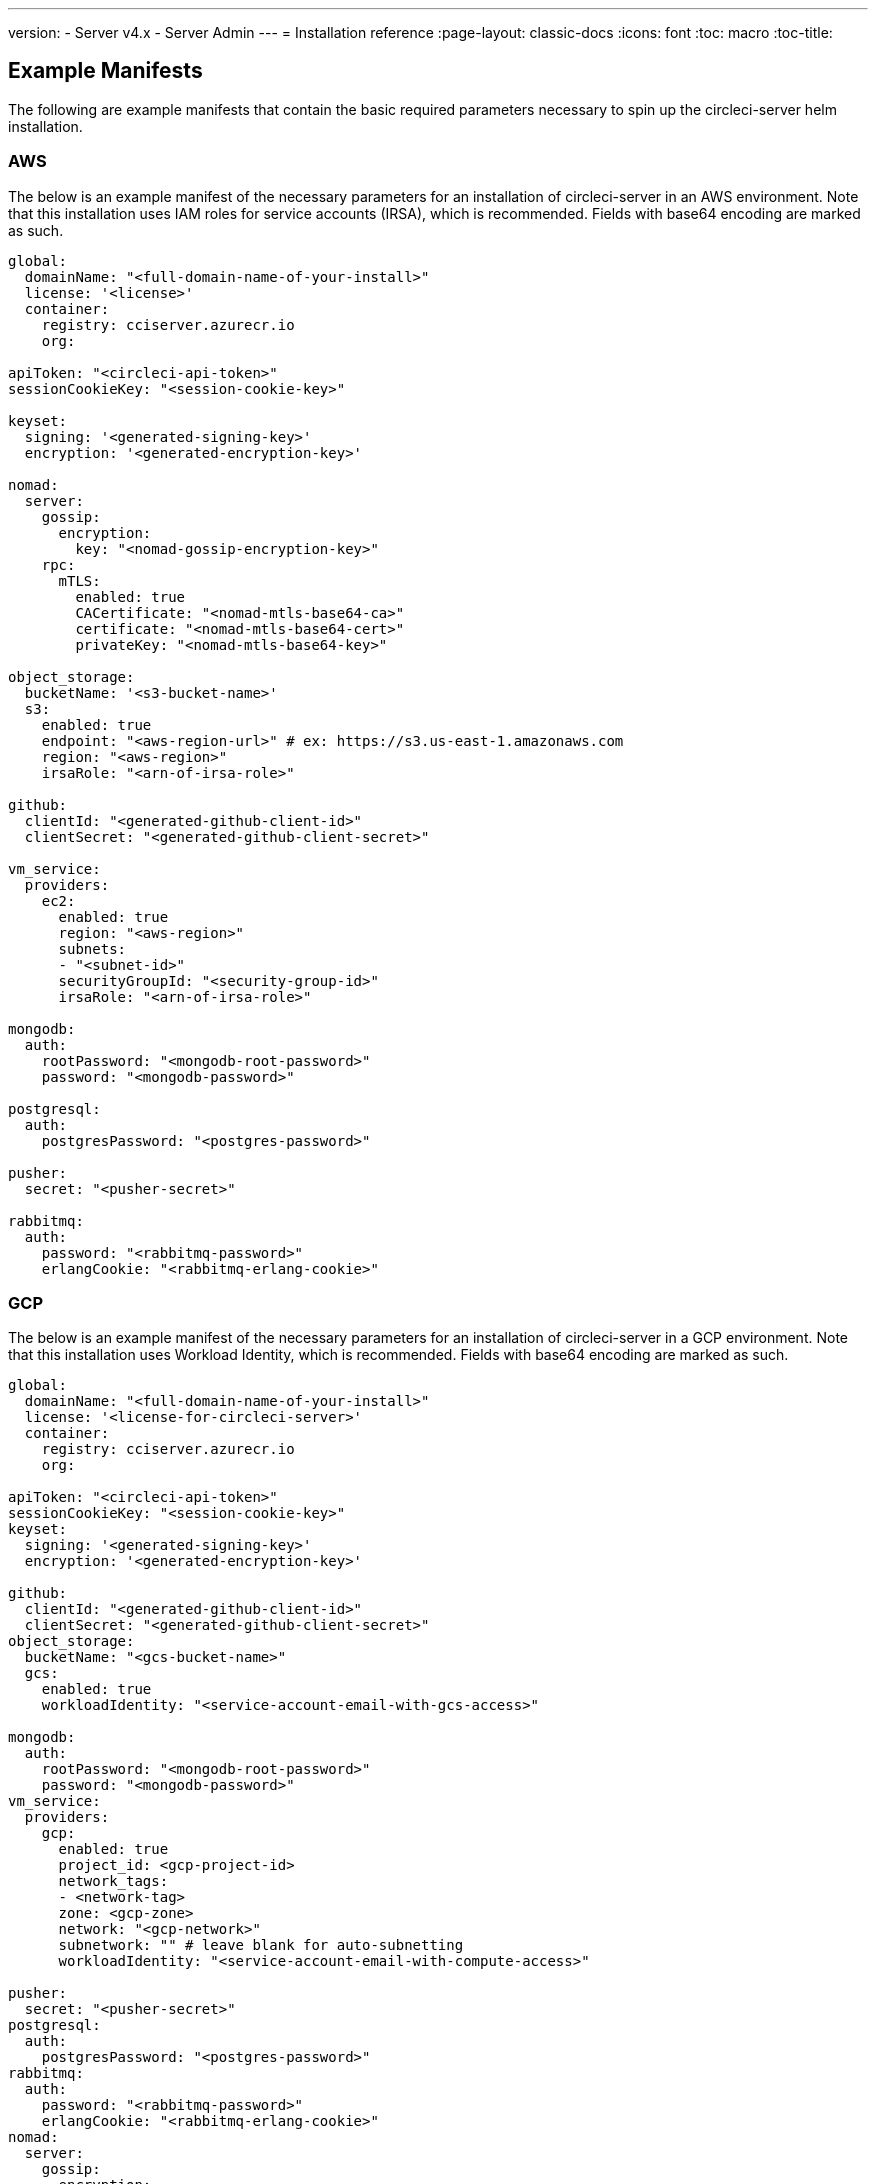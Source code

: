 ---
version:
- Server v4.x
- Server Admin
---
= Installation reference
:page-layout: classic-docs
:icons: font
:toc: macro
:toc-title:

[#example-manifests]
== Example Manifests
The following are example manifests that contain the basic required parameters necessary to spin up the circleci-server helm installation.

[#aws]
=== AWS
The below is an example manifest of the necessary parameters for an installation of circleci-server in an AWS environment. Note that this installation uses IAM roles for service accounts (IRSA), which is recommended. Fields with base64 encoding are marked as such.

[source,yaml]
----
global:
  domainName: "<full-domain-name-of-your-install>"
  license: '<license>'
  container:
    registry: cciserver.azurecr.io
    org:

apiToken: "<circleci-api-token>"
sessionCookieKey: "<session-cookie-key>"

keyset:
  signing: '<generated-signing-key>'
  encryption: '<generated-encryption-key>'

nomad:
  server:
    gossip:
      encryption:
        key: "<nomad-gossip-encryption-key>"
    rpc:
      mTLS:
        enabled: true
        CACertificate: "<nomad-mtls-base64-ca>"
        certificate: "<nomad-mtls-base64-cert>"
        privateKey: "<nomad-mtls-base64-key>"

object_storage:
  bucketName: '<s3-bucket-name>'
  s3:
    enabled: true
    endpoint: "<aws-region-url>" # ex: https://s3.us-east-1.amazonaws.com
    region: "<aws-region>"
    irsaRole: "<arn-of-irsa-role>"

github:
  clientId: "<generated-github-client-id>"
  clientSecret: "<generated-github-client-secret>"

vm_service:
  providers:
    ec2:
      enabled: true
      region: "<aws-region>"
      subnets:
      - "<subnet-id>"
      securityGroupId: "<security-group-id>"
      irsaRole: "<arn-of-irsa-role>"

mongodb:
  auth:
    rootPassword: "<mongodb-root-password>"
    password: "<mongodb-password>"

postgresql:
  auth:
    postgresPassword: "<postgres-password>"

pusher:
  secret: "<pusher-secret>"

rabbitmq:
  auth:
    password: "<rabbitmq-password>"
    erlangCookie: "<rabbitmq-erlang-cookie>"

----

[#gcp]
=== GCP
The below is an example manifest of the necessary parameters for an installation of circleci-server in a GCP environment. Note that this installation uses Workload Identity, which is recommended. Fields with base64 encoding are marked as such.

[source,yaml]
----
global:
  domainName: "<full-domain-name-of-your-install>"
  license: '<license-for-circleci-server>'
  container:
    registry: cciserver.azurecr.io
    org:

apiToken: "<circleci-api-token>"
sessionCookieKey: "<session-cookie-key>"
keyset:
  signing: '<generated-signing-key>'
  encryption: '<generated-encryption-key>'

github:
  clientId: "<generated-github-client-id>"
  clientSecret: "<generated-github-client-secret>"
object_storage:
  bucketName: "<gcs-bucket-name>"
  gcs:
    enabled: true
    workloadIdentity: "<service-account-email-with-gcs-access>"

mongodb:
  auth:
    rootPassword: "<mongodb-root-password>"
    password: "<mongodb-password>"
vm_service:
  providers:
    gcp:
      enabled: true
      project_id: <gcp-project-id>
      network_tags:
      - <network-tag>
      zone: <gcp-zone>
      network: "<gcp-network>"
      subnetwork: "" # leave blank for auto-subnetting
      workloadIdentity: "<service-account-email-with-compute-access>"

pusher:
  secret: "<pusher-secret>"
postgresql:
  auth:
    postgresPassword: "<postgres-password>"
rabbitmq:
  auth:
    password: "<rabbitmq-password>"
    erlangCookie: "<rabbitmq-erlang-cookie>"
nomad:
  server:
    gossip:
      encryption:
        key: "<nomad-gossip-encryption-key>"
    rpc:
      mTLS:
        enabled: true
        CACertificate: "<nomad-mtls-base64-ca>"
        certificate: "<nomad-mtls-base64-cert>"
        privateKey: "<nomad-mtls-base64-key>"
----

[#all-values-yaml-options]
== All Helm `values.yaml` options

[.table.table-striped]
[cols=4*, options="header"]
|===
| Key
| Type
| Default
| Description

| `apiToken`
| string
| `""`
a| API token: 

**Option 1:** Set the value here and CircleCI will create the secret automatically. 

**Option 2:** Leave this blank, and create the secret yourself. CircleCI will assume it exists.

| `api_service.replicas`
| int
| `1`
| Number of replicas to deploy for the `api-service` deployment.

| `audit_log_service.replicas`
| int
| `1`
| Number of replicas to deploy for the `audit-log-service` deployment.

| `branch_service.replicas`
| int
| `1`
| Number of replicas to deploy for the `branch-service` deployment.

| `builds_service.replicas`
| int
| `1`
| Number of replicas to deploy for the `builds-service` deployment.

| `contexts_service.replicas`
| int
| `1`
| Number of replicas to deploy for the `contexts-service` deployment.

| `cron_service.replicas`
| int
| `1`
| Number of replicas to deploy for the `cron-service` deployment.

| `dispatcher.replicas`
| int
| `1`
| Number of replicas to deploy for the `dispatcher` deployment.

| `distributor_cleaner.replicas`
| int
| `1`
| Number of replicas to deploy for the distributor-cleaner deployment.

| `distributor_dispatcher.replicas`
| int
| `1`
| Number of replicas to deploy for the `distributor-dispatcher` deployment.

| `distributor_external.replicas`
| int
| `1`
| Number of replicas to deploy for the `distributor-external` deployment.

| `distributor_internal.replicas`
| int
| `1`
| Number of replicas to deploy for the `distributor-internal` deployment.

| `domain_service.replicas`
| int
| `1`
| Number of replicas to deploy for the `domain-service` deployment.

| `frontend.replicas`
| int
| `1`
| Number of replicas to deploy for the `frontend` deployment.

| `github`
| object
a|
[source,yaml]
----
{
  "clientId": "",
  "clientSecret": "",
  "enterprise": false,
  "fingerprint": null,
  "hostname": "ghe.example.com",
  "scheme": "https",
  "selfSignedCert": false,
  "unsafeDisableWebhookSSLVerification": false
}
----
| VCS Configuration details (currently limited to GitHub Enterprise and GitHub).


| `github.clientId`
| string
| `""`
a| Client ID for OAuth Login via Github: 

**Option 1:** Set the value here and CircleCI will create the Kubernetes Secret automatically. 

**Option 2:** Leave this blank, and create the Kubernetes Secret yourself. CircleCI will assume it exists. Create one by Navigating to **Settings > Developer Settings > OAuth Apps**. Your homepage should be set to `{{ .Values.global.scheme }}://{{ .Values.global.domainName }}` and callback should be `{{ .Value.scheme }}://{{ .Values.global.domainName }}/auth/github`.

|`github.clientSecret`
|string
|`""`
a| Client Secret for OAuth Login via Github: 

**Option 1:** Set the value here and CircleCI will create the Kubernetes Secret automatically. 

**Option 2:** Leave this blank, and create the secret yourself. CircleCI will assume it exists. Retrieved from the same location as specified in `github.clientID`.

|`github.enterprise`
|bool
|`false`
|Set to `true` for GitHub Enterprise and `false` for GitHub.com.

|`github.fingerprint`
|string
|`nil`
|Required when it is not possible to directly `ssh-keyscan` a GitHub Enterprise instance. It is not possible to proxy `ssh-keyscan`.

|`github.hostname`
|string
|`"ghe.example.com"`
|GitHub hostname. Ignored on GitHub.com. This is the hostname of your GitHub Enterprise installation.

|`github.scheme`
|string
|`"https"`
|One of 'http' or 'https'. Ignored on GitHub.com. Set to 'http' if your GitHub Enterprise installation is not using TLS.

|`github.selfSignedCert`
|bool
|`false`
|set to 'true' if GitHub is using a self-signed certificate.

|`github.unsafeDisableWebhookSSLVerification`
|bool
|`false`
|Disable SSL Verification in webhooks. This is not safe and should not be done in a production scenario. This is required if your GitHub installation does not trust the certificate authority that signed your CircleCI server certificates (for example, if they were self signed).

|`global.container.org`
|string
|`"circleci"`
|The registry organization to pull all images from, defaults to circleci.

|`global.container.registry`
|string
|`""`
|The registry to pull all images from, defaults to dockerhub.

|`global.domainName`
|string
|`""`
|Domain name of your CircleCI installation.

|`global.imagePullSecrets[0].name`
|string
|`"regcred"`
|

|`global.license`
|string
|`""`
|License for your CircleCI installation.

|`global.scheme`
|string
|`"https"`
|Scheme for your CircleCI installation.

|`global.tracing.collector_host`
|string
|`""`
|

|`global.tracing.enabled`
|bool
|`false`
|

|`global.tracing.sample_rate`
|float
|`1`
|

|`insights_service.dailyCronHour`
|int
|`3`
|Defaults to 3AM local server time.

|`insights_service.hourlyCronMinute`
|int
|`35`
|Defaults to 35 minutes past the hour.

|`insights_service.isEnabled`
|bool
|`true`
|Whether or not to enable the insights-service deployment.

|`insights_service.replicas`
|int
|`1`
|Number of replicas to deploy for the insights-service deployment.

|`internal_zone`
|string
|`"server.circleci.internal"`
|

|`keyset`
|object
|`{"encryption":"","signing":""}`
a| Keysets used to encrypt and sign artifacts generated by CircleCI. You need these values to configure server.

**Option 1:** Set the values `keyset.signing` and `keyset.encryption` here and CircleCI will create the Kubernetes Secret automatically. 

**Option 2:** Leave this blank, and create the secret yourself. CircleCI will assume it exists. The secret must be named 'signing-keys' and have the keys: `signing-key`, `encryption-key`.

|`keyset.encryption`
|string
|`""`
|Encryption Key. To generate an artifact ENCRYPTION key, run: `docker run circleci/server-keysets:latest generate encryption -a stdout`

|`keyset.signing`
|string
|`""`
|Signing Key. To generate an artifact SIGNING key, run: `docker run circleci/server-keysets:latest generate signing -a stdout`

|`kong.acme.email`
|string
|`"your-email@example.com"`
|

|`kong.acme.enabled`
|bool
|`false`
|This setting will fetch and renew link:https://letsencrypt.org/[Let's Encrypt] certs for you. It defaults to `false` as this only works when there's a valid DNS entry for your domain (and the app. sub domain) - so you will need to deploy with this turned off and set the DNS records first. You can then set this to true and run `helm upgrade` with the updated setting if you want.

|`kong.debug_level`
|string
|`"notice"`
|Debug level for Kong. Available levels: `debug`, `info`, `warn`, `error`, `crit`. Default is "notice".

|kong.replicas
|int
|`1`
|

|kong.resources.limits.cpu
|string
|`"3072m"`
|

|kong.resources.limits.memory
|string
|`"3072Mi"`
|

|kong.resources.requests.cpu
|string
|`"512m"`
|

|kong.resources.requests.memory
|string
|`"512Mi"`
|

|legacy_notifier.replicas
|int
|`1`
|Number of replicas to deploy for the legacy-notifier deployment.

|mongodb.architecture
|string
|`"standalone"`
|

|mongodb.auth.database
|string
|`"admin"`
|

|mongodb.auth.existingSecret
|string
|`""`
|

|mongodb.auth.mechanism
|string
|`"SCRAM-SHA-1"`
|

|mongodb.auth.password
|string
|`""`
|

|mongodb.auth.rootPassword
|string
|`""`
|

|mongodb.auth.username
|string
|`"root"`
|

|mongodb.fullnameOverride
|string
|`"mongodb"`
|

|mongodb.hosts
|string
|`"mongodb:27017"`
|MongoDB host. This can be a comma-separated list of multiple hosts for shared instances.

|mongodb.image.tag
|string
|`"3.6.22-debian-9-r38"`
|

|mongodb.internal
|bool
|`true`
|Set to false if you want to use an externalized MongoDB instance.

|mongodb.labels.app
|string
|`"mongodb"`
|

|mongodb.labels.layer
|string
|`"data"`
|

|mongodb.options
|string
|`""`
|

|mongodb.persistence.size
|string
|`"8Gi"`
|

|mongodb.podAnnotations."backup.velero.io/backup-volumes"
|string
|`"datadir"`
|

|mongodb.podLabels.app
|string
|`"mongodb"`
|

|mongodb.podLabels.layer
|string
|`"data"`
|

|mongodb.ssl
|bool
|`false`
|

|mongodb.tlsInsecure
|bool
|`false`
|If using an SSL connection with custom CA or self-signed certs, set this to true.

|mongodb.useStatefulSet
|bool
|`true`
|

|nginx.annotations."service.beta.kubernetes.io/aws-load-balancer-cross-zone-load-balancing-enabled"
|string
|`"true"`
|

|nginx.annotations."service.beta.kubernetes.io/aws-load-balancer-type"
|string
|`"nlb"`
|Use "nlb" for Network Load Balancer and "clb" for Classic Load Balancer see https://aws.amazon.com/elasticloadbalancing/features/ for feature comparison.

|nginx.aws_acm.enabled
|bool
|`false`
|⚠️ WARNING: Enabling this will recreate frontend's service which will recreate the load balancer. If you are updating your deployed settings, then you will need to route your frontend domain to the new loadbalancer. You will also need to add `service.beta.kubernetes.io/aws-load-balancer-ssl-cert: <acm-arn>` to the `nginx.annotations` block.

|nginx.loadBalancerIp
|string
|`""`
|Load Balancer IP To use a static IP for the provisioned load balancer with GCP, set to a reserved static ipv4 address.

|nginx.private_load_balancers
|bool
|`false`
|

|nginx.replicas
|int
|`1`
|

|nginx.resources.limits.cpu
|string
|`"3000m"`
|

|nginx.resources.limits.memory
|string
|`"3072Mi"`
|

|nginx.resources.requests.cpu
|string
|`"500m"`
|

|nginx.resources.requests.memory
|string
|`"512Mi"`
|

|nomad.auto_scaler.aws.accessKey
|string
|`""`
a|AWS Authentication Config. 

**Option 1:** Set accessKey and secretKey here, and CircleCI will create the secret for you. 

**Option 2:** Leave accessKey and secretKey blank, and create the secret yourself. CircleCI will assume it exists. 

**Option 3:** Leave accessKey and secretKey blank, and set the irsaRole field (IAM roles for service accounts).

|nomad.auto_scaler.aws.autoScalingGroup
|string
|`"asg-name"`
|

|nomad.auto_scaler.aws.enabled
|bool
|`false`
|

|nomad.auto_scaler.aws.irsaRole
|string
|`""`
|

|nomad.auto_scaler.aws.region
|string
|`"some-region"`
|

|nomad.auto_scaler.aws.secretKey
|string
|`""`
|

|nomad.auto_scaler.enabled
|bool
|`false`
|

|nomad.auto_scaler.gcp.enabled
|bool
|`false`
|

|nomad.auto_scaler.gcp.mig_name
|string
|`"some-managed-instance-group-name"`
|

|nomad.auto_scaler.gcp.project_id
|string
|`"some-project"`
|

|nomad.auto_scaler.gcp.region
|string
|`""`
|

|nomad.auto_scaler.gcp.service_account
|object
|`{"project_id":"... ...","type":"service_account"}`
a|GCP Authentication Config. 

**Option 1:** Set service_account with the service account JSON (raw JSON, not a string), and CircleCI will create the secret for you. 

**Option 2:** Leave the service_account field as its default, and create the secret yourself. CircleCI will assume it exists. 

**Option 3:** Leave the service_account field as its default, and set the workloadIdentity field with a service account email to use workload identities.

|nomad.auto_scaler.gcp.workloadIdentity
|string
|`""`
|

|nomad.auto_scaler.gcp.zone
|string
|`""`
|

|nomad.auto_scaler.scaling.max
|int
|`5`
|

|nomad.auto_scaler.scaling.min
|int
|`1`
|

|nomad.auto_scaler.scaling.node_drain_deadline
|string
|`"5m"`
|

|nomad.buildAgentImage
|string
|`"circleci/picard"`
|

|nomad.clients
|object
|`{}`
|

|nomad.server.gossip.encryption.enabled
|bool
|`true`
|

|nomad.server.gossip.encryption.key
|string
|`""`
|

|nomad.server.replicas
|int
|`3`
|

|nomad.server.rpc.mTLS
|object
|`{"CACertificate":"","certificate":"","enabled":false,"privateKey":""}`
|mTLS is strongly suggested for RPC communication. It encrypts traffic but also authenticates clients to ensure no unauthenticated clients can join the cluster as workers. Base64 encoded PEM encoded certificates are expected here.

|nomad.server.rpc.mTLS.CACertificate
|string
|`""`
|base64 encoded nomad mTLS certificate authority.

|nomad.server.rpc.mTLS.certificate
|string
|`""`
|base64 encoded nomad mTLS certificate.

|nomad.server.rpc.mTLS.privateKey
|string
|`""`
|base64 encoded nomad mTLS private key.

|nomad.server.service.unsafe_expose_api
|bool
|`false`
|

|object_storage
|object
a|
[source,yaml]
----
{"bucketName":"","expireAfter":0,"gcs":{"enabled":false,"service_account":{"project_id":"... ...","type":"service_account"},"workloadIdentity":""},"s3":{"accessKey":"","enabled":false,"endpoint":"https://s3.us-east-1.amazonaws.com","irsaRole":"","secretKey":""}}
----
|Object storage for build artifacts, audit logs, test results and more. One of `object_storage.s3.enabled` or `object_storage.gcs.enabled` must be true for the chart to function.

|object_storage.expireAfter
|int
|`0`
|number of days after which artifacts will expire.

|object_storage.gcs.service_account
|object
|`{"project_id":"... ...","type":"service_account"}`
a|GCP Storage (GCS) authentication config. 

**Option 1:** Set service_account with the service account JSON (raw JSON, not a string), and CircleCI will create the secret for you. 

**Option 2:** Leave the service_account field as its default, and create the secret yourself. CircleCI will assume it exists. 

**Option 3:** Leave the `service_account` field as its default, and set the workloadIdentity field with a service account email to use workload identities.

|object_storage.s3
|object
|`{"accessKey":"","enabled":false,"endpoint":"https://s3.us-east-1.amazonaws.com","irsaRole":"","secretKey":""}`
|S3 Configuration for Object Storage. Authentication methods: AWS Access/Secret Key, and IRSA Role.

|object_storage.s3.accessKey
|string
|`""`
a|AWS Authentication Config. 

**Option 1:** Set accessKey and secretKey here, and CircleCI will create the secret for you. 

**Option 2:** Leave accessKey and secretKey blank, and create the secret yourself. CircleCI will assume it exists. 

**Option 3:** Leave accessKey and secretKey blank, set the irsaRole field (IAM roles for service accounts), and set region: `your-aws-region`.

|object_storage.s3.endpoint
|string
|`"https://s3.us-east-1.amazonaws.com"`
|API endpoint for S3. If in AWS `us-west-2`, for example, this would be the regional endpoint http://s3.us-west-2.amazonaws.com. If using S3 compatible storage, specify the API endpoint of your object storage server.

|orb_service.replicas
|int
|`1`
|Number of replicas to deploy for the orb-service deployment.

|output_processor.replicas
|int
|`2`
|Number of replicas to deploy for the output-processor deployment.

|permissions_service.replicas
|int
|`1`
|Number of replicas to deploy for the permissions-service deployment.

|postgresql.auth.existingSecret
|string
|`""`
|

|postgresql.auth.password
|string
|`""`
|

|postgresql.auth.postgresPassword
|string
|`""`
|Password for the "postgres" admin user. Ignored if `auth.existingSecret` with key `postgres-password` is provided. If `postgresql.internal` is false, use `auth.username` and `auth.password`.

|postgresql.auth.username
|string
|`""`
|

|postgresql.fullnameOverride
|string
|`"postgresql"`
|

|postgresql.image.tag
|string
|`"12.6.0"`
|

|postgresql.internal
|bool
|`true`
|

|postgresql.persistence.existingClaim
|string
|`""`
|

|postgresql.persistence.size
|string
|`"8Gi"`
|

|postgresql.postgresqlHost
|string
|`"postgresql"`
|

|postgresql.postgresqlPort
|int
|`5432`
|

|postgresql.primary.extendedConfiguration
|string
|`"max_connections = 500\nshared_buffers = 300MB\n"`
|

|postgresql.primary.podAnnotations."backup.velero.io/backup-volumes"
|string
|`"data"`
|

|postgresql.tls.enabled
|bool
|`false`
|Enable TLS traffic support

|postgresql.tls.autoGenerated
|bool
|`false`
|Generate self-signed TLS certificates automatically

|postgresql.tls.certificatesSecret
|bool
|`false`
|Enable TLS traffic support

|postgresql.tls.certFilename
|bool
|`false`
|Certificate filename used in your `certificatesSecret`

|postgresql.tls.certKeyFilename
|bool
|`false`
|Certificate key filename used in you `certificatesSecret`

|postgresql.tls.certCAFilename
|bool
|`false`
|CA Certificate filename used in you `certificatesSecret`. If provided, PostgreSQL will authenticate TLS/SSL clients by requesting from them a certificate.

|prometheus.alertmanager.enabled
|bool
|`false`
|

|prometheus.enabled
|bool
|`false`
|

|prometheus.extraScrapeConfigs
|string
|`"- job_name: 'telegraf-metrics'\n  scheme: http\n  metrics_path: /metrics\n  static_configs:\n  - targets:\n    - \"telegraf:9273\"\n    labels:\n      service: telegraf\n"`
|

|prometheus.fullnameOverride
|string
|`"prometheus"`
|

|prometheus.nodeExporter.fullnameOverride
|string
|`"node-exporter"`
|

|prometheus.pushgateway.enabled
|bool
|`false`
|

|prometheus.server.emptyDir.sizeLimit
|string
|`"8Gi"`
|

|prometheus.server.fullnameOverride
|string
|`"prometheus-server"`
|

|prometheus.server.persistentVolume.enabled
|bool
|`false`
|

|proxy.enabled
|bool
|`false`
|If false, all proxy settings are ignored.

|proxy.http
|object
|`{"auth":{"enabled":false,"password":null,"username":null},"host":"proxy.example.com","port":3128}`
|Proxy for HTTP requests.

|proxy.https
|object
|`{"auth":{"enabled":false,"password":null,"username":null},"host":"proxy.example.com","port":3128}`
|Proxy for HTTPS requests.

|proxy.no_proxy
|list
|`[]`
|List of hostnames, IP CIDR blocks exempt from proxying. Loopback and intra-service traffic is never proxied.

|pusher.key
|string
|`"circle"`
|

|pusher.secret
|string
|`"REPLACE_THIS_SECRET"`
|

|rabbitmq.auth.erlangCookie
|string
|`""`
|

|rabbitmq.auth.existingErlangSecret
|string
|`""`
|

|rabbitmq.auth.existingPasswordSecret
|string
|`""`
|

|rabbitmq.auth.password
|string
|`""`
|

|rabbitmq.auth.username
|string
|`"circle"`
|

|rabbitmq.fullnameOverride
|string
|`"rabbitmq"`
|

|rabbitmq.image.tag
|string
|`"3.8.14-debian-10-r10"`
|

|rabbitmq.podAnnotations."backup.velero.io/backup-volumes"
|string
|`"data"`
|

|rabbitmq.podLabels.app
|string
|`"rabbitmq"`
|

|rabbitmq.podLabels.layer
|string
|`"data"`
|

|rabbitmq.replicaCount
|int
|`1`
|

|rabbitmq.statefulsetLabels.app
|string
|`"rabbitmq"`
|

|rabbitmq.statefulsetLabels.layer
|string
|`"data"`
|

|redis.cluster.enabled
|bool
|`true`
|

|redis.cluster.slaveCount
|int
|`1`
|

|redis.fullnameOverride
|string
|`"redis"`
|

|redis.image.tag
|string
|`"6.2.1-debian-10-r13"`
|

|redis.master.podAnnotations."backup.velero.io/backup-volumes"
|string
|`"redis-data"`
|

|redis.podLabels.app
|string
|`"redis"`
|

|redis.podLabels.layer
|string
|`"data"`
|

|redis.replica.podAnnotations."backup.velero.io/backup-volumes"
|string
|`"redis-data"`
|

|redis.statefulset.labels.app
|string
|`"redis"`
|

|redis.statefulset.labels.layer
|string
|`"data"`
|

|redis.usePassword
|bool
|`false`
|

|schedulerer.replicas
|int
|`1`
|Number of replicas to deploy for the schedulerer deployment.

|serveUnsafeArtifacts
|bool
|`false`
|⚠️ WARNING: Changing this to true will serve HTML artifacts instead of downloading them. This can allow specially-crafted artifacts to gain control of users' CircleCI accounts.

|sessionCookieKey
|string
|`""`
a|Session Cookie Key. NOTE: Must be exactly 16 bytes. 

**Option 1:** Set the value here and CircleCI will create the secret automatically. 

**Option 2:** Leave this blank, and create the secret yourself. CircleCI will assume it exists.

|smtp
|object
|`{"host":"smtp.example.com","notificationUser":"builds@circleci.com","password":"secret-smtp-passphrase","port":25,"tls":true,"user":"notification@example.com"}`
|Email notification settings.

|smtp.port
|int
|`25`
|Outbound connections on port 25 are blocked on most cloud providers. Should you select this default port, be aware that your notifications may fail to send.

|smtp.tls
|bool
|`true`
|StartTLS is used to encrypt mail by default. Only disable this if you can otherwise guarantee the confidentiality of traffic.

|soketi.replicas
|int
|`1`
|Number of replicas to deploy for the soketi deployment.

|telegraf.args[0]
|string
|`"--config"`
|

|telegraf.args[1]
|string
|`"/etc/telegraf/telegraf.d/telegraf_custom.conf"`
|

|telegraf.config.agent.interval
|string
|`"30s"`
|

|telegraf.config.agent.omit_hostname
|bool
|`true`
|

|telegraf.config.agent.round_interval
|bool
|`true`
|

|telegraf.config.custom_config_file
|string
|`""`
|

|telegraf.config.inputs[0].statsd.service_address
|string
|`":8125"`
|

|telegraf.config.outputs[0].prometheus_client.listen
|string
|`":9273"`
|

|telegraf.fullnameOverride
|string
|`"telegraf"`
|

|telegraf.image.tag
|string
|`"1.17-alpine"`
|

|telegraf.mountPoints[0].mountPath
|string
|`"/etc/telegraf/telegraf.d"`
|

|telegraf.mountPoints[0].name
|string
|`"telegraf-custom-config"`
|

|telegraf.mountPoints[0].readOnly
|bool
|`true`
|

|telegraf.rbac.create
|bool
|`false`
|

|telegraf.serviceAccount.create
|bool
|`false`
|

|telegraf.volumes[0].configMap.name
|string
|`"telegraf-custom-config"`
|

|telegraf.volumes[0].name
|string
|`"telegraf-custom-config"`
|

|test_results_service.replicas
|int
|`1`
|Number of replicas to deploy for the test-results-service deployment.

|tls.certificate
|string
|`""`
|base64 encoded certificate, leave empty to use self-signed certificates.

|tls.privateKey
|string
|`""`
|base64 encoded private key, leave empty to use self-signed certificates.

|vault
|object
|`{"image":{"repository":"circleci/vault-cci","tag":"0.4.196-1af3417"},"internal":true,"podAnnotations":{"backup.velero.io/backup-volumes":"data"},"token":"","transitPath":"transit","url":"http://vault:8200"}`
|External Services configuration.

|vault.internal
|bool
|`true`
|Disables this charts Internal Vault instance.

|vault.token
|string
|`""`
|This token is required when `internal: false`.

|vault.transitPath
|string
|`"transit"`
|When `internal: true`, this value is used for the vault transit path.

|vm_gc.replicas
|int
|`1`
|Number of replicas to deploy for the vm-gc deployment.

|vm_scaler.prescaled
|list
|`[{"count":0,"cron":"","docker-engine":true,"image":"docker-default","type":"l1.medium"},{"count":0,"cron":"","docker-engine":false,"image":"default","type":"l1.medium"},{"count":0,"cron":"","docker-engine":false,"image":"docker","type":"l1.large"},{"count":0,"cron":"","docker-engine":false,"image":"windows-default","type":"windows.medium"}]`
|Configuration options for, and numbers of, prescaled instances.

|vm_scaler.replicas
|int
|`1`
|Number of replicas to deploy for the vm-scaler deployment.

|vm_service.dlc_lifespan_days
|int
|`3`
|Number of days to keep DLC volumes before pruning them.

|vm_service.enabled
|bool
|`true`
|

|vm_service.providers
|object
|`{"ec2":{"accessKey":"","assignPublicIP":true,"enabled":false,"irsaRole":"","linuxAMI":"","region":"us-west-1","secretKey":"","securityGroupId":"sg-8asfas76","subnets":["subnet-abcd1234"],"tags":["key","value"],"windowsAMI":"ami-mywindowsami"},"gcp":{"assignPublicIP":true,"enabled":false,"linuxImage":"","network":"my-server-vpc","network_tags":["circleci-vm"],"project_id":"my-server-project","service_account":{"project_id":"... ...","type":"service_account"},"subnetwork":"my-server-vm-subnet","windowsImage":"","workloadIdentity":"","zone":"us-west2-a"}}`
|Provider configuration for the VM service.

|vm_service.providers.ec2.accessKey
|string
|`""`
a|EC2 Authentication Config. 

**Option 1:** Set accessKey and secretKey here, and CircleCI will create the secret for you. 

**Option 2:** Leave accessKey and secretKey blank, and create the secret yourself. CircleCI will assume it exists. 

**Option 3:** Leave accessKey and secretKey blank, and set the irsaRole field (IAM roles for service accounts).

|vm_service.providers.ec2.enabled
|bool
|`false`
|Set to enable EC2 as a virtual machine provider.

|vm_service.providers.ec2.subnets
|list
|`["subnet-abcd1234"]`
|Subnets must be in the same availability zone.

|vm_service.providers.gcp.enabled
|bool
|`false`
|Set to enable GCP Compute as a VM provider.

|vm_service.providers.gcp.service_account
|object
|`{"project_id":"... ...","type":"service_account"}`
|GCP Compute Authentication Config. 

**Option 1:** Set service_account with the service account JSON (raw JSON, not a string), and CircleCI will create the secret for you. 

**Option 2:** Leave the service_account field as its default, and create the secret yourself. CircleCI will assume it exists. 

**Option 3:** Leave the `service_account` field as its default, and set the `workloadIdentityField` with a service account email to use workload identities.

|vm_service.replicas
|int
|`1`
|Number of replicas to deploy for the vm-service deployment.

|web_ui.replicas
|int
|`1`
|Number of replicas to deploy for the web-ui deployment.

|web_ui_404.replicas
|int
|`1`
|Number of replicas to deploy for the web-ui-404 deployment.

|web_ui_insights.replicas
|int
|`1`
|Number of replicas to deploy for the web-ui-insights deployment.

|web_ui_onboarding.replicas
|int
|`1`
|Number of replicas to deploy for the web-ui-onboarding deployment.

|web_ui_org_settings.replicas
|int
|`1`
|Number of replicas to deploy for the web-ui-org-settings deployment.

|web_ui_project_settings.replicas
|int
|`1`
|Number of replicas to deploy for the web-ui-project-settings deployment.

|web_ui_server_admin.replicas
|int
|`1`
|Number of replicas to deploy for the web-ui-server-admin deployment.

|web_ui_user_settings.replicas
|int
|`1`
|Number of replicas to deploy for the web-ui-user-settings deployment.

|webhook_service.isEnabled
|bool
|`true`
|

|webhook_service.replicas
|int
|`1`
|Number of replicas to deploy for the webhook-service deployment.

|workflows_conductor_event_consumer.replicas
|int
|`1`
|Number of replicas to deploy for the workflows-conductor-event-consumer deployment.

|workflows_conductor_grpc.replicas
|int
|`1`
|Number of replicas to deploy for the workflows-conductor-grpc deployment.

|===
